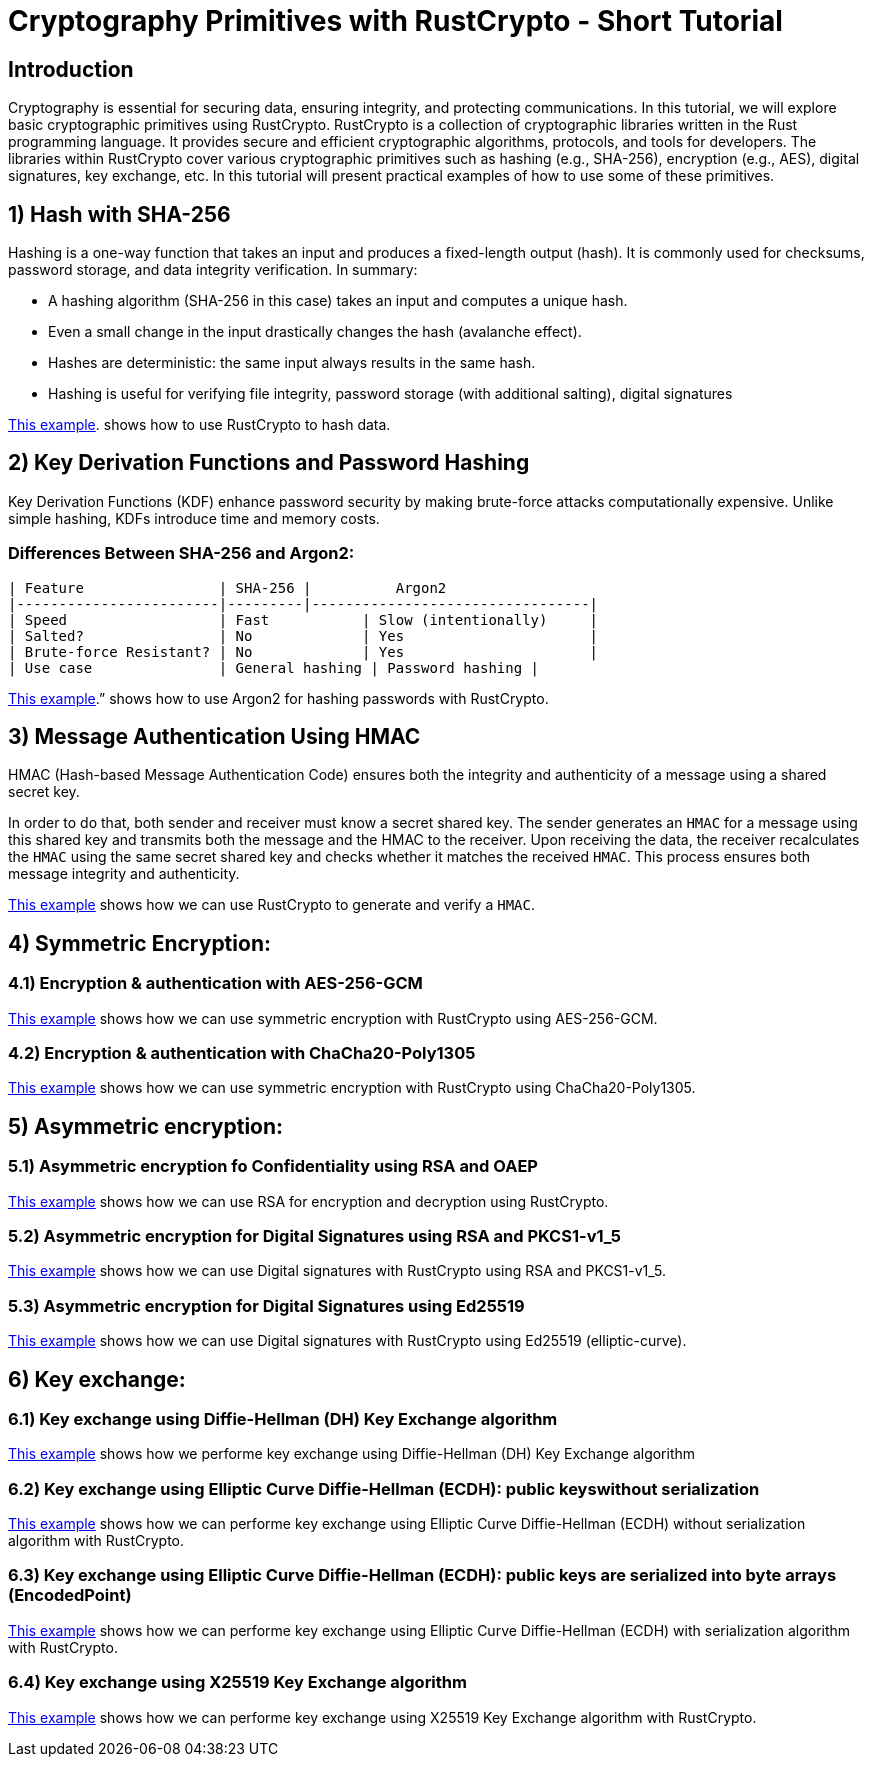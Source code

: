 # Cryptography  Primitives with RustCrypto - Short Tutorial

## Introduction

Cryptography is essential for securing data, ensuring integrity, and protecting communications. In this tutorial, we will explore basic cryptographic primitives using RustCrypto. 
RustCrypto is a collection of cryptographic libraries written in the Rust programming language. It provides secure and efficient cryptographic algorithms, protocols, and tools for developers. The libraries within RustCrypto cover various cryptographic primitives such as hashing (e.g., SHA-256), encryption (e.g., AES), digital signatures, key exchange, etc.
In this tutorial will present practical examples of how to use some of these primitives.


## 1) Hash with SHA-256

Hashing is a one-way function that takes an input and produces a fixed-length output (hash). It is commonly used for checksums, password storage, and data integrity verification.
In summary:

- A hashing algorithm (SHA-256 in this case) takes an input and computes a unique hash.
- Even a small change in the input drastically changes the hash (avalanche effect).
- Hashes are deterministic: the same input always results in the same hash.
- Hashing is useful for verifying file integrity, password storage (with additional salting), digital signatures

// template -> link:https://github.com/username/rust-crypto/blob/main/src/key_exchange.rs[Key Exchange Example]

link:src/hashing.rs[This example]. shows how to use RustCrypto to hash data.

## 2) Key Derivation Functions and Password Hashing

Key Derivation Functions (KDF) enhance password security by making brute-force attacks computationally expensive. Unlike simple hashing, KDFs introduce time and memory costs.

### Differences Between SHA-256 and Argon2:

----
| Feature                | SHA-256 |          Argon2 
|------------------------|---------|---------------------------------|
| Speed                  | Fast           | Slow (intentionally)     |
| Salted?                | No             | Yes                      |
| Brute-force Resistant? | No             | Yes                      |
| Use case               | General hashing | Password hashing |
----

link:src/password_hashing_with_key_derivation_functions.rs[This example].” shows how to use Argon2 for hashing passwords with RustCrypto.


## 3) Message Authentication Using HMAC

HMAC (Hash-based Message Authentication Code) ensures both the integrity and authenticity of a message using a shared secret key.

In order to do that, both sender and receiver must know a secret shared key. The sender generates an `HMAC` for a message using this shared key and transmits both the message and the HMAC to the receiver. Upon receiving the data, the receiver recalculates the `HMAC` using the same secret shared key and checks whether it matches the received `HMAC`. This process ensures both message integrity and authenticity. 

link:src/message_authentication.rs[This example] shows how we can use RustCrypto to generate and verify a `HMAC`.


## 4) Symmetric Encryption: 
### 4.1) Encryption & authentication with AES-256-GCM
link:src/symmetric_authenticated_encryption_example.rs#14[This example] shows how we can use symmetric encryption with RustCrypto using AES-256-GCM.

### 4.2) Encryption & authentication with ChaCha20-Poly1305
link:src/symmetric_authenticated_encryption_example.rs#75[This example] shows how we can use symmetric encryption with RustCrypto using ChaCha20-Poly1305.



## 5) Asymmetric encryption:
### 5.1) Asymmetric encryption fo Confidentiality using RSA and OAEP

link:src/asymmetric_authenticated_encryption_example.rs#15[This example] shows how we can use RSA for encryption and decryption using RustCrypto.

### 5.2) Asymmetric encryption for Digital Signatures using RSA and PKCS1-v1_5

link:src/asymmetric_authenticated_encryption_example.rs#45[This example] shows how we can use Digital signatures with RustCrypto using RSA and PKCS1-v1_5.

### 5.3) Asymmetric encryption for Digital Signatures using Ed25519

link:src/asymmetric_authenticated_encryption_example.rs#92[This example] shows how we can use Digital signatures with RustCrypto using Ed25519 (elliptic-curve).

## 6) Key exchange:
### 6.1) Key exchange using Diffie-Hellman (DH) Key Exchange algorithm

link:src/key_exchange.rs#29[This example] shows how we performe key exchange using Diffie-Hellman (DH) Key Exchange algorithm

### 6.2) Key exchange using Elliptic Curve Diffie-Hellman (ECDH): public keyswithout serialization

link:src/key_exchange.rs#72[This example] shows how we can performe key exchange  using Elliptic Curve Diffie-Hellman (ECDH) without serialization algorithm with RustCrypto.

### 6.3) Key exchange using Elliptic Curve Diffie-Hellman (ECDH): public keys are serialized into byte arrays (EncodedPoint)

link:src/key_exchange.rs#101[This example] shows how we can performe key exchange using Elliptic Curve Diffie-Hellman (ECDH) with serialization algorithm with RustCrypto.

### 6.4) Key exchange using X25519 Key Exchange algorithm

link:src/key_exchange.rs#138[This example] shows how we can performe key exchange using X25519 Key Exchange algorithm with RustCrypto.



